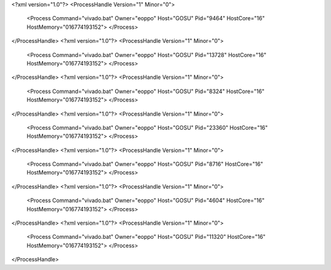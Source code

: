 <?xml version="1.0"?>
<ProcessHandle Version="1" Minor="0">
    <Process Command="vivado.bat" Owner="eoppo" Host="GOSU" Pid="9464" HostCore="16" HostMemory="016774193152">
    </Process>
</ProcessHandle>
<?xml version="1.0"?>
<ProcessHandle Version="1" Minor="0">
    <Process Command="vivado.bat" Owner="eoppo" Host="GOSU" Pid="13728" HostCore="16" HostMemory="016774193152">
    </Process>
</ProcessHandle>
<?xml version="1.0"?>
<ProcessHandle Version="1" Minor="0">
    <Process Command="vivado.bat" Owner="eoppo" Host="GOSU" Pid="8324" HostCore="16" HostMemory="016774193152">
    </Process>
</ProcessHandle>
<?xml version="1.0"?>
<ProcessHandle Version="1" Minor="0">
    <Process Command="vivado.bat" Owner="eoppo" Host="GOSU" Pid="23360" HostCore="16" HostMemory="016774193152">
    </Process>
</ProcessHandle>
<?xml version="1.0"?>
<ProcessHandle Version="1" Minor="0">
    <Process Command="vivado.bat" Owner="eoppo" Host="GOSU" Pid="8716" HostCore="16" HostMemory="016774193152">
    </Process>
</ProcessHandle>
<?xml version="1.0"?>
<ProcessHandle Version="1" Minor="0">
    <Process Command="vivado.bat" Owner="eoppo" Host="GOSU" Pid="4604" HostCore="16" HostMemory="016774193152">
    </Process>
</ProcessHandle>
<?xml version="1.0"?>
<ProcessHandle Version="1" Minor="0">
    <Process Command="vivado.bat" Owner="eoppo" Host="GOSU" Pid="11320" HostCore="16" HostMemory="016774193152">
    </Process>
</ProcessHandle>
